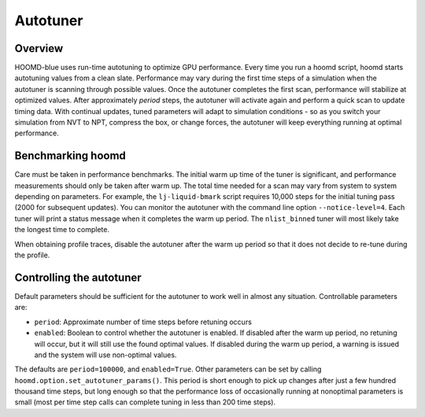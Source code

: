 Autotuner
=========

Overview
--------

HOOMD-blue uses run-time autotuning to optimize GPU performance. Every time you run a hoomd script, hoomd starts
autotuning values from a clean slate. Performance may vary during the first time steps of a simulation when the
autotuner is scanning through possible values. Once the autotuner completes the first scan, performance will stabilize
at optimized values. After approximately *period* steps, the autotuner will activate again and perform a quick scan
to update timing data. With continual updates, tuned parameters will adapt to simulation conditions - so as you
switch your simulation from NVT to NPT, compress the box, or change forces, the autotuner will keep everything
running at optimal performance.

Benchmarking hoomd
------------------

Care must be taken in performance benchmarks. The initial warm up time of the tuner is significant, and performance
measurements should only be taken after warm up. The total time needed for a scan may vary from system to system
depending on parameters. For example, the ``lj-liquid-bmark`` script requires 10,000 steps for the initial
tuning pass (2000 for subsequent updates). You can monitor the autotuner with the command line option
``--notice-level=4``. Each tuner will print a status message when it completes the warm up period. The ``nlist_binned``
tuner will most likely take the longest time to complete.

When obtaining profile traces, disable the autotuner after the warm up period so that it does not decide to re-tune
during the profile.

Controlling the autotuner
-------------------------

Default parameters should be sufficient for the autotuner to work well in almost any situation. Controllable parameters
are:

- ``period``: Approximate number of time steps before retuning occurs
- ``enabled``: Boolean to control whether the autotuner is enabled. If disabled after the warm up period, no retuning will
  occur, but it will still use the found optimal values. If disabled during the warm up period, a warning is issued
  and the system will use non-optimal values.

The defaults are ``period=100000``, and ``enabled=True``. Other parameters can be set by calling
``hoomd.option.set_autotuner_params()``. This period is short enough to
pick up changes after just a few hundred thousand time steps, but long enough so that the performance loss of occasionally
running at nonoptimal parameters is small (most per time step calls can complete tuning in less than 200 time steps).
